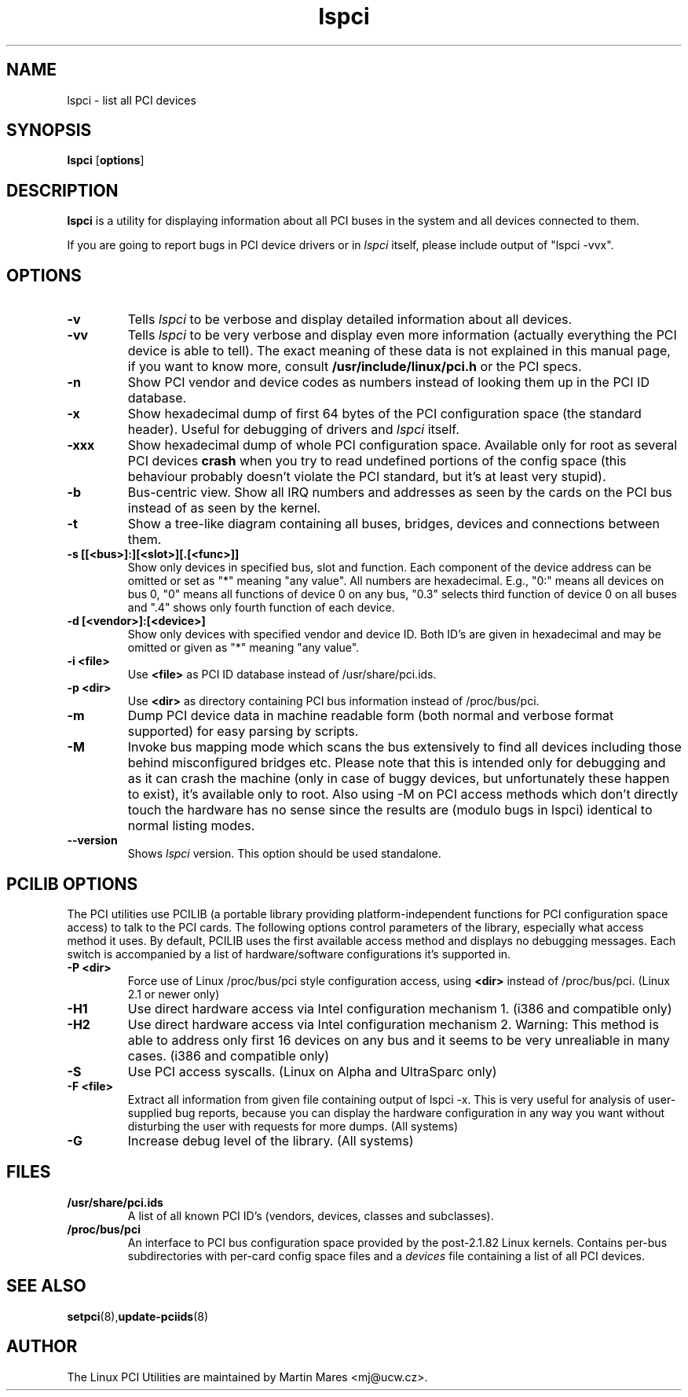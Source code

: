 .TH lspci 8 "04 January 2003" "pciutils-2.1.11" "Linux PCI Utilities"
.IX lspci
.SH NAME
lspci \- list all PCI devices
.SH SYNOPSIS
.B lspci
.RB [ options ]
.SH DESCRIPTION
.B lspci
is a utility for displaying information about all PCI buses in the system and
all devices connected to them.

If you are going to report bugs in PCI device drivers or in
.I lspci
itself, please include output of "lspci -vvx".

.SH OPTIONS
.TP
.B -v
Tells
.I lspci
to be verbose and display detailed information about all devices.
.TP
.B -vv
Tells
.I lspci
to be very verbose and display even more information (actually everything the
PCI device is able to tell). The exact meaning of these data is not explained
in this manual page, if you want to know more, consult
.B /usr/include/linux/pci.h
or the PCI specs.
.TP
.B -n
Show PCI vendor and device codes as numbers instead of looking them up in the
PCI ID database.
.TP
.B -x
Show hexadecimal dump of first 64 bytes of the PCI configuration space (the standard
header). Useful for debugging of drivers and
.I lspci
itself.
.TP
.B -xxx
Show hexadecimal dump of whole PCI configuration space. Available only for root
as several PCI devices
.B crash
when you try to read undefined portions of the config space (this behaviour probably
doesn't violate the PCI standard, but it's at least very stupid).
.TP
.B -b
Bus-centric view. Show all IRQ numbers and addresses as seen by the cards on the
PCI bus instead of as seen by the kernel.
.TP
.B -t
Show a tree-like diagram containing all buses, bridges, devices and connections
between them.
.TP
.B -s [[<bus>]:][<slot>][.[<func>]]
Show only devices in specified bus, slot and function. Each component of the device
address can be omitted or set as "*" meaning "any value". All numbers are
hexadecimal.  E.g., "0:" means all devices on bus 0, "0" means all functions of device 0
on any bus, "0.3" selects third function of device 0 on all buses and ".4" shows only
fourth function of each device.
.TP
.B -d [<vendor>]:[<device>]
Show only devices with specified vendor and device ID. Both ID's are given in
hexadecimal and may be omitted or given as "*" meaning "any value".
.TP
.B -i <file>
Use
.B
<file>
as PCI ID database instead of /usr/share/pci.ids.
.TP
.B -p <dir>
Use
.B <dir>
as directory containing PCI bus information instead of /proc/bus/pci.
.TP
.B -m
Dump PCI device data in machine readable form (both normal and verbose format supported)
for easy parsing by scripts.
.TP
.B -M
Invoke bus mapping mode which scans the bus extensively to find all devices including
those behind misconfigured bridges etc. Please note that this is intended only for
debugging and as it can crash the machine (only in case of buggy devices, but
unfortunately these happen to exist), it's available only to root. Also using
-M on PCI access methods which don't directly touch the hardware has no
sense since the results are (modulo bugs in lspci) identical to normal listing
modes.
.TP
.B --version
Shows 
.I lspci
version. This option should be used standalone.

.SH PCILIB OPTIONS
The PCI utilities use PCILIB (a portable library providing platform-independent
functions for PCI configuration space access) to talk to the PCI cards. The following
options control parameters of the library, especially what access method it uses.
By default, PCILIB uses the first available access method and displays no debugging
messages. Each switch is accompanied by a list of hardware/software configurations
it's supported in.

.TP
.B -P <dir>
Force use of Linux /proc/bus/pci style configuration access, using
.B <dir>
instead of /proc/bus/pci. (Linux 2.1 or newer only)
.TP
.B -H1
Use direct hardware access via Intel configuration mechanism 1. (i386 and compatible only)
.TP
.B -H2
Use direct hardware access via Intel configuration mechanism 2. Warning: This method
is able to address only first 16 devices on any bus and it seems to be very
unrealiable in many cases. (i386 and compatible only)
.TP
.B -S
Use PCI access syscalls. (Linux on Alpha and UltraSparc only)
.TP
.B -F <file>
Extract all information from given file containing output of lspci -x. This is very
useful for analysis of user-supplied bug reports, because you can display the
hardware configuration in any way you want without disturbing the user with
requests for more dumps. (All systems)
.TP
.B -G
Increase debug level of the library. (All systems)

.SH FILES
.TP
.B /usr/share/pci.ids
A list of all known PCI ID's (vendors, devices, classes and subclasses).
.TP
.B /proc/bus/pci
An interface to PCI bus configuration space provided by the post-2.1.82 Linux
kernels. Contains per-bus subdirectories with per-card config space files and a
.I devices
file containing a list of all PCI devices.

.SH SEE ALSO
.BR setpci (8), update-pciids (8)

.SH AUTHOR
The Linux PCI Utilities are maintained by Martin Mares <mj@ucw.cz>.
